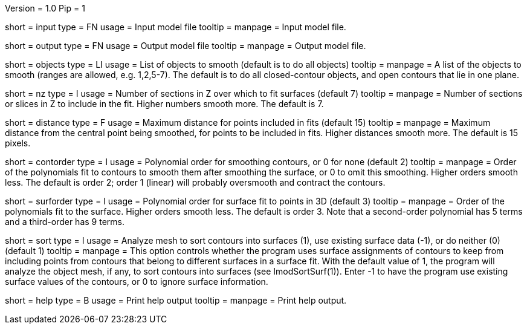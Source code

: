 Version = 1.0
Pip = 1

[Field = InputFile]
short = input
type = FN
usage = Input model file
tooltip = 
manpage = Input model file. 

[Field = OutputFile]
short = output
type = FN
usage = Output model file
tooltip = 
manpage = Output model file. 

[Field = ObjectsToSmooth]
short = objects
type = LI
usage = List of objects to smooth (default is to do all objects)
tooltip = 
manpage = A list of the objects to smooth (ranges are allowed, e.g. 1,2,5-7).
The default is to do all closed-contour objects, and open contours that lie in
one plane.

[Field = NumberOfSections]
short = nz
type = I
usage = Number of sections in Z over which to fit surfaces (default 7)
tooltip = 
manpage = Number of sections or slices in Z to include in the fit.  Higher
numbers smooth more.  The default is 7.

[Field = MaximumDistance]
short = distance
type = F
usage = Maximum distance for points included in fits (default 15)
tooltip = 
manpage = Maximum distance from the central point being smoothed, for points
to be included in fits.  Higher distances smooth more.  The default is 15
pixels.

[Field = ContourOrder]
short = contorder
type = I
usage = Polynomial order for smoothing contours, or 0 for none (default 2)
tooltip = 
manpage = Order of the polynomials fit to contours to smooth them after 
smoothing the surface, or 0 to omit this smoothing.
Higher orders smooth less.  The default is order 2; order 1 (linear) 
will probably oversmooth and contract the contours.

[Field = SurfaceOrder]
short = surforder
type = I
usage = Polynomial order for surface fit to points in 3D (default 3)
tooltip = 
manpage = Order of the polynomials fit to the surface.  Higher orders smooth
less.  The default is order 3.  Note that a second-order polynomial has 5
terms and a third-order has 9 terms.

[Field = SortSurfaces]
short = sort
type = I
usage = Analyze mesh to sort contours into surfaces (1), use existing surface
data (-1), or do neither (0) (default 1)
tooltip = 
manpage = This option controls whether the program uses surface assignments of
contours to keep from including points from contours that belong to different
surfaces in a surface fit.  With the default value of 1, the program will
analyze the object mesh, if any, to sort contours into surfaces (see
ImodSortSurf(1)).  Enter -1 to have the program use existing surface values of
the contours, or 0 to ignore surface information.

[Field = usage]
short = help
type = B
usage = Print help output
tooltip = 
manpage = Print help output. 

